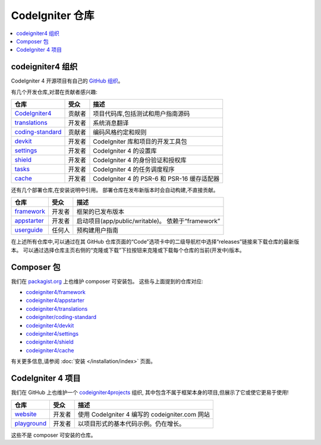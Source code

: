 CodeIgniter 仓库
########################

.. contents::
    :local:
    :depth: 2

codeigniter4 组织
=========================

CodeIgniter 4 开源项目有自己的
`GitHub 组织 <https://github.com/codeigniter4>`_。

有几个开发仓库,对潜在贡献者感兴趣:

+------------------+--------------+-----------------------------------------------------------------+
| 仓库             | 受众         | 描述                                                            |
+==================+==============+=================================================================+
| CodeIgniter4_    | 贡献者       | 项目代码库,包括测试和用户指南源码                               |
+------------------+--------------+-----------------------------------------------------------------+
| translations_    | 开发者       | 系统消息翻译                                                    |
+------------------+--------------+-----------------------------------------------------------------+
| coding-standard_ | 贡献者       | 编码风格约定和规则                                              |
+------------------+--------------+-----------------------------------------------------------------+
| devkit_          | 开发者       | CodeIgniter 库和项目的开发工具包                                |
+------------------+--------------+-----------------------------------------------------------------+
| settings_        | 开发者       | CodeIgniter 4 的设置库                                          |
+------------------+--------------+-----------------------------------------------------------------+
| shield_          | 开发者       | CodeIgniter 4 的身份验证和授权库                                |
+------------------+--------------+-----------------------------------------------------------------+
| tasks_           | 开发者       | CodeIgniter 4 的任务调度程序                                    |
+------------------+--------------+-----------------------------------------------------------------+
| cache_           | 开发者       | CodeIgniter 4 的 PSR-6 和 PSR-16 缓存适配器                     |
+------------------+--------------+-----------------------------------------------------------------+

.. _CodeIgniter4: https://github.com/codeigniter4/CodeIgniter4
.. _translations: https://github.com/codeigniter4/translations
.. _coding-standard: https://github.com/CodeIgniter/coding-standard
.. _devkit: https://github.com/codeigniter4/devkit
.. _settings: https://github.com/codeigniter4/settings
.. _shield: https://codeigniter4.github.io/shield
.. _tasks: https://github.com/codeigniter4/tasks
.. _cache: https://github.com/codeigniter4/cache

还有几个部署仓库,在安装说明中引用。
部署仓库在发布新版本时会自动构建,不直接贡献。

+------------------+--------------+-----------------------------------------------------------------+
| 仓库             | 受众         | 描述                                                            |
+==================+==============+=================================================================+
| framework_       | 开发者       | 框架的已发布版本                                                |
+------------------+--------------+-----------------------------------------------------------------+
| appstarter_      | 开发者       | 启动项目(app/public/writable)。                                 |
|                  |              | 依赖于“framework”                                               |
+------------------+--------------+-----------------------------------------------------------------+
| userguide_       | 任何人       | 预构建用户指南                                                  |
+------------------+--------------+-----------------------------------------------------------------+

.. _framework: https://github.com/codeigniter4/framework
.. _appstarter: https://github.com/codeigniter4/appstarter
.. _userguide: https://github.com/codeigniter4/userguide

在上述所有仓库中,可以通过在其 GitHub 仓库页面的“Code”选项卡中的二级导航栏中选择“releases”链接来下载仓库的最新版本。
可以通过选择仓库主页右侧的“克隆或下载”下拉按钮来克隆或下载每个仓库的当前(开发中)版本。

Composer 包
=================

我们在 `packagist.org <https://packagist.org/search/?query=codeigniter4>`_ 上也维护 composer 可安装包。
这些与上面提到的仓库对应:

- `codeigniter4/framework <https://packagist.org/packages/codeigniter4/framework>`_
- `codeigniter4/appstarter <https://packagist.org/packages/codeigniter4/appstarter>`_
- `codeigniter4/translations <https://packagist.org/packages/codeigniter4/translations>`_
- `codeigniter/coding-standard <https://packagist.org/packages/codeigniter/coding-standard>`_
- `codeigniter4/devkit <https://packagist.org/packages/codeigniter4/devkit>`_
- `codeigniter4/settings <https://packagist.org/packages/codeigniter4/settings>`_
- `codeigniter4/shield <https://packagist.org/packages/codeigniter4/shield>`_
- `codeigniter4/cache <https://packagist.org/packages/codeigniter4/cache>`_

有关更多信息,请参阅 :doc:`安装 </installation/index>` 页面。

CodeIgniter 4 项目
======================

我们在 GitHub 上也维护一个 `codeigniter4projects <https://github.com/codeigniter4projects>`_ 组织,
其中包含不属于框架本身的项目,但展示了它或使它更易于使用!

+------------------+--------------+-----------------------------------------------------------------+
| 仓库             | 受众         | 描述                                                            |
+==================+==============+=================================================================+
| website_         | 开发者       | 使用 CodeIgniter 4 编写的 codeigniter.com 网站                  |
+------------------+--------------+-----------------------------------------------------------------+
| playground_      | 开发者       | 以项目形式的基本代码示例。仍在增长。                            |
+------------------+--------------+-----------------------------------------------------------------+

.. _website: https://github.com/codeigniter4projects/website
.. _playground: https://github.com/codeigniter4projects/playground

这些不是 composer 可安装的仓库。

